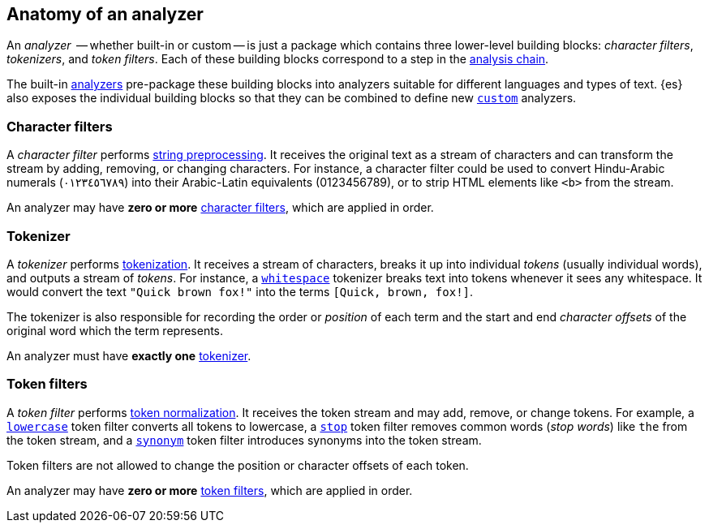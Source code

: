 [[analyzer-anatomy]]
== Anatomy of an analyzer

An _analyzer_  -- whether built-in or custom -- is just a package which
contains three lower-level building blocks: _character filters_,
_tokenizers_, and _token filters_. Each of these building blocks correspond
to a step in the <<analysis-chain,analysis chain>>.

The built-in <<analysis-analyzers,analyzers>> pre-package these building
blocks into analyzers suitable for different languages and types of text.
{es} also exposes the individual building blocks so that they can be
combined to define new <<analysis-custom-analyzer,`custom`>> analyzers.

[float]
=== Character filters

A _character filter_ performs <<analysis-preprocessing,string preprocessing>>.
It receives the original text as a stream of characters and can transform the
stream by adding, removing, or changing characters.  For instance, a character
filter could be used to convert Hindu-Arabic numerals (٠‎١٢٣٤٥٦٧٨‎٩‎) into their
Arabic-Latin equivalents (0123456789), or to strip HTML elements like `<b>` from
the stream.

An analyzer may have *zero or more* <<analysis-charfilters,character filters>>,
which are applied in order.

[float]
=== Tokenizer

A _tokenizer_  performs <<analysis-tokenization,tokenization>>. It receives a
stream of characters, breaks it up into individual _tokens_ (usually individual
words), and outputs a stream of _tokens_. For instance, a
<<analysis-whitespace-tokenizer,`whitespace`>> tokenizer breaks text into tokens
whenever it sees any whitespace.  It would convert the text `"Quick brown fox!"`
into the terms `[Quick, brown, fox!]`.

The tokenizer is also responsible for recording the order or _position_ of
each term and the start and end _character offsets_ of the original word which
the term represents.

An analyzer must have *exactly one* <<analysis-tokenizers,tokenizer>>.


[float]
=== Token filters

A _token filter_ performs <<analysis-token-normalization,token normalization>>.
It receives the token stream and may add, remove, or change tokens.  For
example, a <<analysis-lowercase-tokenfilter,`lowercase`>> token filter converts
all tokens to lowercase, a <<analysis-stop-tokenfilter,`stop`>> token filter
removes common words (_stop words_) like `the` from the token stream, and a
<<analysis-synonym-tokenfilter,`synonym`>> token filter introduces synonyms into
the token stream.

Token filters are not allowed to change the position or character offsets of
each token.

An analyzer may have *zero or more* <<analysis-tokenfilters,token filters>>,
which are applied in order.




